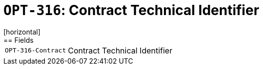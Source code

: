 = `OPT-316`: Contract Technical Identifier
[horizontal]
== Fields
[horizontal]
  `OPT-316-Contract`:: Contract Technical Identifier
